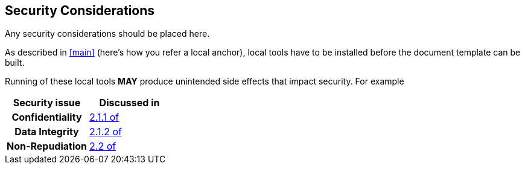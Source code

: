 
[[security]]
== Security Considerations

Any security considerations should be placed here.

As described in <<main>> (here's how you refer a local anchor),
local tools have to be installed before the document template
can be built.

Running of these local tools *MAY* produce unintended side
effects that impact security. For example

|===
| Security issue  | Discussed in

h| Confidentiality | <<RFC3552,2.1.1 of>>
h| Data Integrity  | <<RFC3552,2.1.2 of>>
h| Non-Repudiation | <<RFC3552,2.2 of>>
|===
